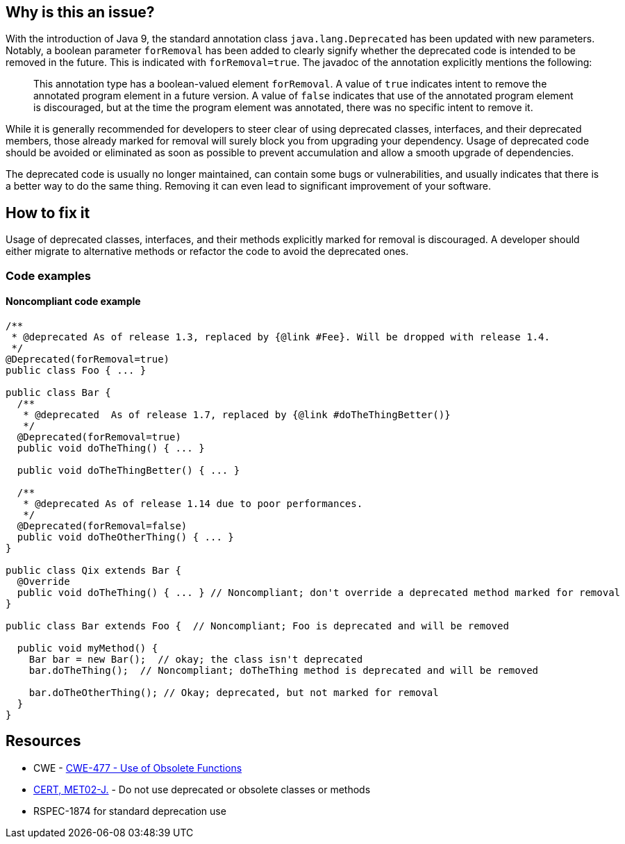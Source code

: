 == Why is this an issue?

With the introduction of Java 9, the standard annotation class `java.lang.Deprecated` has been updated with new parameters. Notably, a boolean parameter `forRemoval` has been added to clearly signify whether the deprecated code is intended to be removed in the future. This is indicated with `forRemoval=true`. The javadoc of the annotation explicitly mentions the following: 

____
This annotation type has a boolean-valued element `forRemoval`. A value of `true` indicates intent to remove the annotated program element in a future version. A value of `false` indicates that use of the annotated program element is discouraged, but at the time the program element was annotated, there was no specific intent to remove it.
____

While it is generally recommended for developers to steer clear of using deprecated classes, interfaces, and their deprecated members, those already marked for removal will surely block you from upgrading your dependency. Usage of deprecated code should be avoided or eliminated as soon as possible to prevent accumulation and allow a smooth upgrade of dependencies.

The deprecated code is usually no longer maintained, can contain some bugs or vulnerabilities, and usually indicates that there is a better way to do the same thing. Removing it can even lead to significant improvement of your software.

== How to fix it

Usage of deprecated classes, interfaces, and their methods explicitly marked for removal is discouraged. A developer should either migrate to alternative methods or refactor the code to avoid the deprecated ones.

=== Code examples

==== Noncompliant code example

[source,java]
----
/**
 * @deprecated As of release 1.3, replaced by {@link #Fee}. Will be dropped with release 1.4.
 */
@Deprecated(forRemoval=true)
public class Foo { ... }

public class Bar {
  /**
   * @deprecated  As of release 1.7, replaced by {@link #doTheThingBetter()}
   */
  @Deprecated(forRemoval=true)
  public void doTheThing() { ... }

  public void doTheThingBetter() { ... }

  /**
   * @deprecated As of release 1.14 due to poor performances.
   */
  @Deprecated(forRemoval=false)
  public void doTheOtherThing() { ... }
}

public class Qix extends Bar {
  @Override
  public void doTheThing() { ... } // Noncompliant; don't override a deprecated method marked for removal
}

public class Bar extends Foo {  // Noncompliant; Foo is deprecated and will be removed

  public void myMethod() {
    Bar bar = new Bar();  // okay; the class isn't deprecated
    bar.doTheThing();  // Noncompliant; doTheThing method is deprecated and will be removed

    bar.doTheOtherThing(); // Okay; deprecated, but not marked for removal
  }
}
----


== Resources

* CWE - https://cwe.mitre.org/data/definitions/477[CWE-477 - Use of Obsolete Functions]
* https://wiki.sei.cmu.edu/confluence/x/6TdGBQ[CERT, MET02-J.] - Do not use deprecated or obsolete classes or methods
* RSPEC-1874 for standard deprecation use


ifdef::env-github,rspecator-view[]

'''
== Implementation Specification
(visible only on this page)

=== Message

* Remove this call to a deprecated method, it has been marked for removal.
* Remove this use of a deprecated [class|field], it has been marked for removal.
* Remove this use of "xxx"; it is deprecated and has been marked for removal.
* Don't override this deprecated method, it has been marked for removal.


'''
== Comments And Links
(visible only on this page)

=== relates to: S1874

endif::env-github,rspecator-view[]
